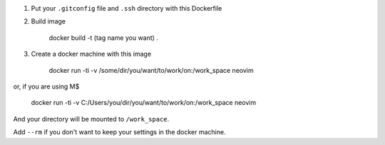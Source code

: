 1. Put your ``.gitconfig`` file and ``.ssh`` directory with this Dockerfile

2. Build image

    docker build -t (tag name you want) .

3. Create a docker machine with this image

        docker run -ti -v /some/dir/you/want/to/work/on:/work_space neovim

or, if you are using M$

        docker run -ti -v C:/Users/you/dir/you/want/to/work/on:/work_space neovim

And your directory will be mounted to ``/work_space``.

Add ``--rm`` if you don't want to keep your settings in the docker machine.
